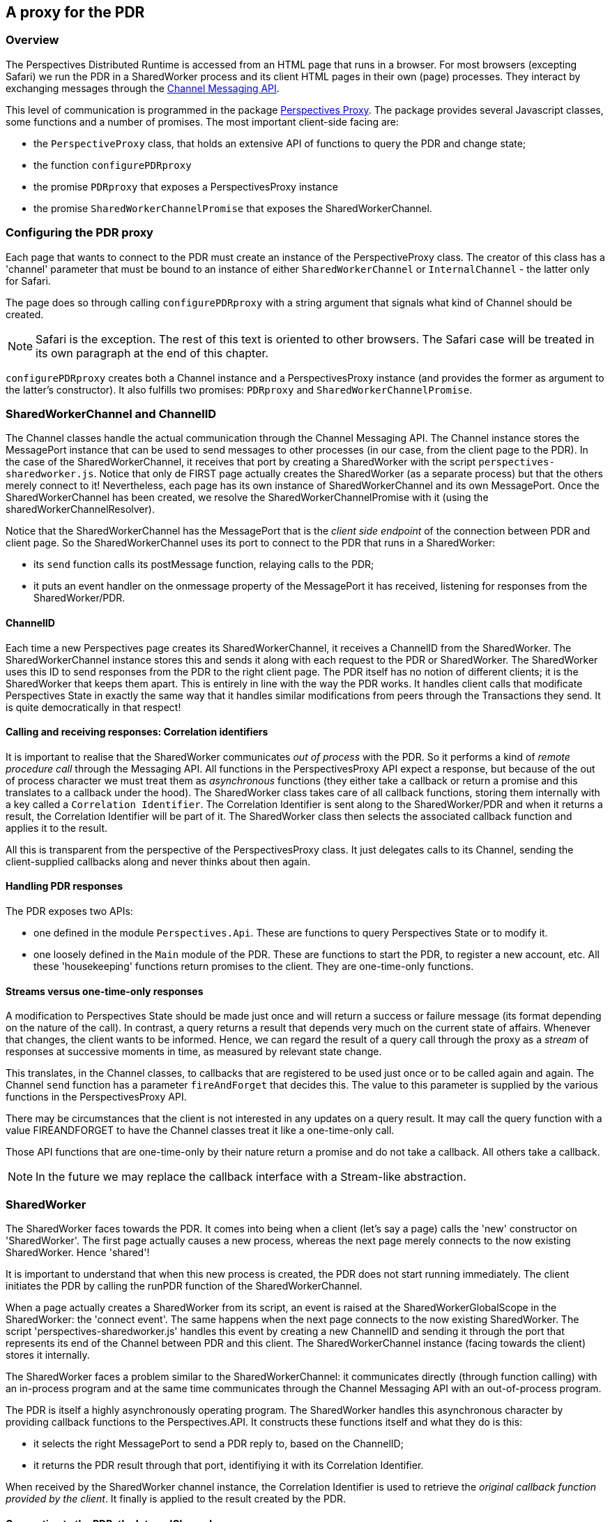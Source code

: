 [desc="A proxy to access the Perspectives Distributed Runtime from an HTML page."]
== A proxy for the PDR

=== Overview
The Perspectives Distributed Runtime is accessed from an HTML page that runs in a browser. For most browsers (excepting Safari) we run the PDR in a SharedWorker process and its client HTML pages in their own (page) processes. They interact by exchanging messages through the https://developer.mozilla.org/en-US/docs/Web/API/Channel_Messaging_API[Channel Messaging API].

This level of communication is programmed in the package https://github.com/joopringelberg/perspectives-proxy[Perspectives Proxy]. The package provides several Javascript classes, some functions and a number of promises. The most important client-side facing are:

* the `PerspectiveProxy` class, that holds an extensive API of functions to query the PDR and change state;
* the function `configurePDRproxy`
* the promise `PDRproxy` that exposes a PerspectivesProxy instance
* the promise `SharedWorkerChannelPromise` that exposes the SharedWorkerChannel.

=== Configuring the PDR proxy
Each page that wants to connect to the PDR must create an instance of the PerspectiveProxy class. The creator of this class has a 'channel' parameter that must be bound to an instance of either `SharedWorkerChannel` or `InternalChannel` - the latter only for Safari.

The page does so through calling `configurePDRproxy` with a string argument that signals what kind of Channel should be created.

NOTE: Safari is the exception. The rest of this text is oriented to other browsers. The Safari case will be treated in its own paragraph at the end of this chapter.

`configurePDRproxy` creates both a Channel instance and a PerspectivesProxy instance (and provides the former as argument to the latter's constructor). It also fulfills two promises: `PDRproxy` and `SharedWorkerChannelPromise`.

=== SharedWorkerChannel and ChannelID
The Channel classes handle the actual communication through the Channel Messaging API. The Channel instance stores the MessagePort instance that can be used to send messages to other processes (in our case, from the client page to the PDR). In the case of the SharedWorkerChannel, it receives that port by creating a SharedWorker with the script `perspectives-sharedworker.js`. Notice that only de FIRST page actually creates the SharedWorker (as a separate process) but that the others merely connect to it! Nevertheless, each page has its own instance of SharedWorkerChannel and its own MessagePort. Once the SharedWorkerChannel has been created, we resolve the SharedWorkerChannelPromise with it (using the sharedWorkerChannelResolver).

Notice that the SharedWorkerChannel has the MessagePort that is the _client side endpoint_ of the connection between PDR and client page. So the SharedWorkerChannel uses its port to connect to the PDR that runs in a SharedWorker:

* its `send` function calls its postMessage function, relaying calls to the PDR;
* it puts an event handler on the onmessage property of the MessagePort it has received, listening for responses from the SharedWorker/PDR.

==== ChannelID
Each time a new Perspectives page creates its SharedWorkerChannel, it receives a ChannelID from the SharedWorker. The SharedWorkerChannel instance stores this and sends it along with each request to the PDR or SharedWorker. The SharedWorker uses this ID to send responses from the PDR to the right client page. The PDR itself has no notion of different clients; it is the SharedWorker that keeps them apart. This is entirely in line with the way the PDR works. It handles client calls that modificate Perspectives State in exactly the same way that it handles similar modifications from peers through the Transactions they send. It is quite democratically in that respect!

==== Calling and receiving responses: Correlation identifiers
It is important to realise that the SharedWorker communicates _out of process_ with the PDR. So it performs a kind of _remote procedure call_ through the Messaging API. All functions in the PerspectivesProxy API expect a response, but because of the out of process character we must treat them as _asynchronous_ functions (they either take a callback or return a promise and this translates to a callback under the hood). The SharedWorker class takes care of all callback functions, storing them internally with a key called a `Correlation Identifier`. The Correlation Identifier is sent along to the SharedWorker/PDR and when it returns a result, the Correlation Identifier will be part of it. The SharedWorker class then selects the associated callback function and applies it to the result.

All this is transparent from the perspective of the PerspectivesProxy class. It just delegates calls to its Channel, sending the client-supplied callbacks along and never thinks about then again.

==== Handling PDR responses
The PDR exposes two APIs:

* one defined in the module `Perspectives.Api`. These are functions to query Perspectives State or to modify it.
* one loosely defined in the `Main` module of the PDR. These are functions to start the PDR, to register a new account, etc. All these 'housekeeping' functions return promises to the client. They are one-time-only functions.

==== Streams versus one-time-only responses
A modification to Perspectives State should be made just once and will return a success or failure message (its format depending on the nature of the call). In contrast, a query returns a result that depends very much on the current state of affairs. Whenever that changes, the client wants to be informed. Hence, we can regard the result of a query call through the proxy as a _stream_ of responses at successive moments in time, as measured by relevant state change. 

This translates, in the Channel classes, to callbacks that are registered to be used just once or to be called again and again. The Channel `send` function has a parameter `fireAndForget` that decides this. The value to this parameter is supplied by the various functions in the PerspectivesProxy API.

There may be circumstances that the client is not interested in any updates on a query result. It may call the query function with a value FIREANDFORGET to have the Channel classes treat it like a one-time-only call.

Those API functions that are one-time-only by their nature return a promise and do not take a callback. All others take a callback.

NOTE: In the future we may replace the callback interface with a Stream-like abstraction.

=== SharedWorker
The SharedWorker faces towards the PDR. It comes into being when a client (let's say a page) calls the 'new' constructor on 'SharedWorker'. The first page actually causes a new process, whereas the next page merely connects to the now existing SharedWorker. Hence 'shared'!

It is important to understand that when this new process is created, the PDR does not start running immediately. The client initiates the PDR by calling the runPDR function of the SharedWorkerChannel. 

When a page actually creates a SharedWorker from its script, an event is raised at the SharedWorkerGlobalScope in the SharedWorker: the 'connect event'. The same happens when the next page connects to the now existing SharedWorker. The script 'perspectives-sharedworker.js' handles this event by creating a new ChannelID and sending it through the port that represents its end of the Channel between PDR and this client. The SharedWorkerChannel instance (facing towards the client) stores it internally.

The SharedWorker faces a problem similar to the SharedWorkerChannel: it communicates directly (through function calling) with an in-process program and at the same time communicates through the Channel Messaging API with an out-of-process program.

The PDR is itself a highly asynchronously operating program. The SharedWorker handles this asynchronous character by providing callback functions to the Perspectives.API. It constructs these functions itself and what they do is this:

* it selects the right MessagePort to send a PDR reply to, based on the ChannelID;
* it returns the PDR result through that port, identifiying it with its Correlation Identifier.

When received by the SharedWorker channel instance, the Correlation Identifier is used to retrieve the _original callback function provided by the client_. It finally is applied to the result created by the PDR.

==== Connection to the PDR: the InternalChannel
The PDR operates on a stream of requests that flow in from the various clients. All requests are coming in on the same stream. This stream is created when the PDR calls the function `createRequestEmitterImpl`, provided by the package perspectives-proxy.js. The PDR does this when starting up.

Now this function creates an instance of the class InternalChannel. It provides its constructor with three functions supplied by the PDR. The first two are stream data constructor functions. The third is an `emit` function that should be called with a stream data element. Whenever the InternalChannel calls `emit`, the stream in the PDR emits another element to be processed by the module Perspectives.API.

==== A dance in four steps
Summing up, this is how the entire process is booted on the SharedWorker/PDR side:

* the client starts the SharedWorker. Through the SharedWorkers onConnect event, it establishes connection through the Messaging Channel API with the client. The SharedWorker, however has not yet started the PDR and thus cannot relay requests from clients yet;
* the client then instructs the SharedWorker to start the PDR;
* the PDR calls `createRequestEmitterImpl` as part of its startup routine, which constructs the InternalChannel instance and fulfills the InternalChannelPromise.
* only then is the InternalChannel ready to relay requests from the clients to the PDR.

=== Tracing the entire process from client to PDR and back

* The client initiates the process by calling one of the functions exposed by PerspectivesProxy.
* PerspectivesProxy delegates the request to its Channel, including the callback function provided by the client or a callback function it has constructed itself to fulfill the promise returned by PerspectivesProxy.
* The Channel send function constructs a Correlation Identifier, stores the callback and sends a serialised version of the request, including the Channel ID and the Correlation Identifier, through the Messaging API.
* The SharedWorker receives that serialised request. It creates its own callback function that encapsulates both the ChannelID and the Correlation Identifier. It calls the `emit` function provided by the PDR, sending its self-constructed callback function along.
* The PDR interprets the serialised request and constructs an answer. It calls the callback function, which in turn serialises the answer and sends it through the Messaging API (using the Channel ID in the response to select the right MessagePort).
* The SharedWorkerChannel (on a client side), listening on its MessagePort, receives the result. Using the Correlation Identifier included in the result, it selects the original callback function and applies it to the result. The callback function fulfills a promise or does something to React State, updating the screen.